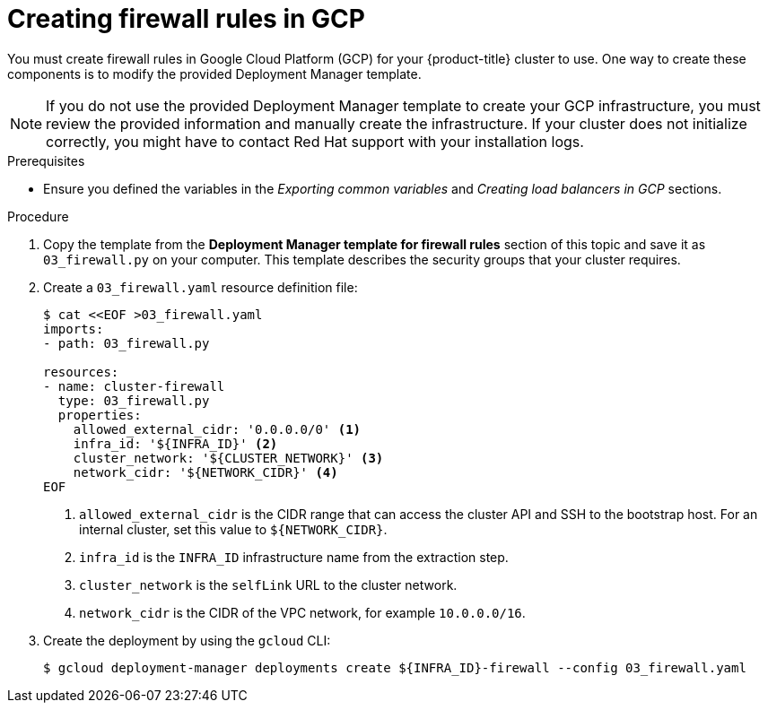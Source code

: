 // Module included in the following assemblies:
//
// * installing/installing_gcp/installing-gcp-user-infra.adoc
// * installing/installing_gcp/installing-gcp-user-infra-vpc.adoc

ifeval::["{context}" == "installing-gcp-user-infra-vpc"]
:shared-vpc:
endif::[]

:_mod-docs-content-type: PROCEDURE
[id="installation-creating-gcp-firewall-rules-vpc_{context}"]
= Creating firewall rules in GCP

You must create firewall rules in Google Cloud Platform (GCP) for your
{product-title} cluster to use. One way to create these components is
to modify the provided Deployment Manager template.

[NOTE]
====
If you do not use the provided Deployment Manager template to create your GCP
infrastructure, you must review the provided information and manually create
the infrastructure. If your cluster does not initialize correctly, you might
have to contact Red Hat support with your installation logs.
====

.Prerequisites

* Ensure you defined the variables in the _Exporting common variables_ and _Creating load balancers in GCP_ sections.

.Procedure

. Copy the template from the
*Deployment Manager template for firewall rules*
section of this topic and save it as `03_firewall.py` on your computer. This
template describes the security groups that your cluster requires.

. Create a `03_firewall.yaml` resource definition file:
+
[source,terminal]
----
$ cat <<EOF >03_firewall.yaml
imports:
- path: 03_firewall.py

resources:
- name: cluster-firewall
  type: 03_firewall.py
  properties:
    allowed_external_cidr: '0.0.0.0/0' <1>
    infra_id: '${INFRA_ID}' <2>
    cluster_network: '${CLUSTER_NETWORK}' <3>
    network_cidr: '${NETWORK_CIDR}' <4>
EOF
----
<1> `allowed_external_cidr` is the CIDR range that can access the cluster API and SSH to the bootstrap host. For an internal cluster, set this value to `${NETWORK_CIDR}`.
<2> `infra_id` is the `INFRA_ID` infrastructure name from the extraction step.
<3> `cluster_network` is the `selfLink` URL to the cluster network.
<4> `network_cidr` is the CIDR of the VPC network, for example `10.0.0.0/16`.

. Create the deployment by using the `gcloud` CLI:
+
ifdef::shared-vpc[]
[source,terminal]
----
$ gcloud deployment-manager deployments create ${INFRA_ID}-firewall --config 03_firewall.yaml --project ${HOST_PROJECT} --account ${HOST_PROJECT_ACCOUNT}
----
endif::shared-vpc[]
ifndef::shared-vpc[]
[source,terminal]
----
$ gcloud deployment-manager deployments create ${INFRA_ID}-firewall --config 03_firewall.yaml
----
endif::shared-vpc[]

ifeval::["{context}" == "installing-gcp-user-infra-vpc"]
:!shared-vpc:
endif::[]